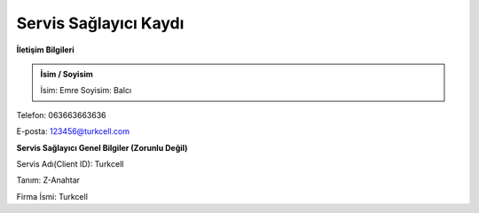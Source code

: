 **Servis Sağlayıcı Kaydı**
--------------

**İletişim Bilgileri**

.. admonition:: İsim / Soyisim 

   İsim: Emre
   Soyisim: Balcı

.. admonition:: Telefon Numarası
Telefon: 063663663636

.. admonition:: E-posta
E-posta: 123456@turkcell.com

**Servis Sağlayıcı Genel Bilgiler (Zorunlu Değil)**

.. admonition:: Servis Adı
Servis Adı(Client ID): Turkcell

.. admonition:: Tanım
Tanım: Z-Anahtar

.. admonition:: Firma İsmi
Firma İsmi: Turkcell
